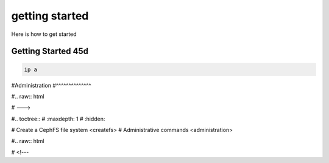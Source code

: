 .. _getting-started:

===============
getting started
===============

Here is how to get started

Getting Started 45d
^^^^^^^^^^^^^^^^^^^

.. code:: bash

    ip a
    
.. raw:: html

   <!---

#Administration
#^^^^^^^^^^^^^^

#.. raw:: html

#   --->

#.. toctree:: 
#   :maxdepth: 1
#   :hidden:

#    Create a CephFS file system <createfs>
#    Administrative commands <administration>


#.. raw:: html

#   <!---
